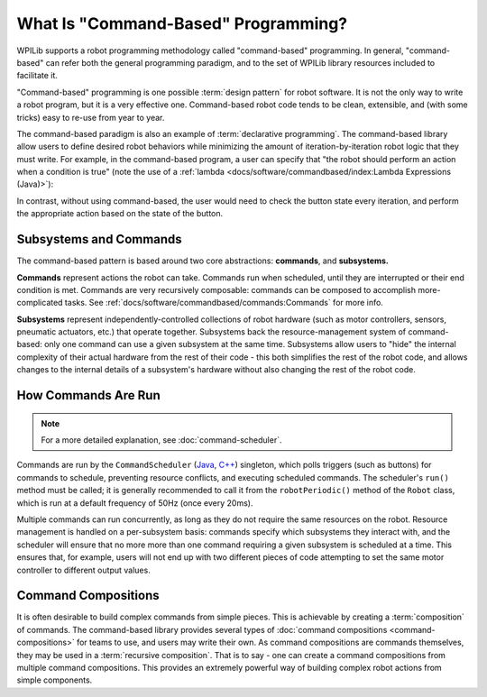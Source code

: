 What Is "Command-Based" Programming?
====================================

WPILib supports a robot programming methodology called "command-based" programming. In general, "command-based" can refer both the general programming paradigm, and to the set of WPILib library resources included to facilitate it.

"Command-based" programming is one possible :term:`design pattern` for robot software. It is not the only way to write a robot program, but it is a very effective one. Command-based robot code tends to be clean, extensible, and (with some tricks) easy to re-use from year to year.

The command-based paradigm is also an example of :term:`declarative programming`. The command-based library allow users to define desired robot behaviors while minimizing the amount of iteration-by-iteration robot logic that they must write. For example, in the command-based program, a user can specify that "the robot should perform an action when a condition is true" (note the use of a :ref:`lambda <docs/software/commandbased/index:Lambda Expressions (Java)>`):

.. tab-set-code::

  .. code-block:: java

    new Trigger(condition::get).onTrue(Commands.runOnce(() -> piston.set(DoubleSolenoid.Value.kForward)));

  .. code-block:: c++

    Trigger([&condition] { return condition.Get(); }).OnTrue(frc2::cmd::RunOnce([&piston] { piston.Set(frc::DoubleSolenoid::kForward); }));

In contrast, without using command-based, the user would need to check the button state every iteration, and perform the appropriate action based on the state of the button.

.. tab-set-code::

  .. code-block:: java

    if(condition.get()) {
      if(!pressed) {
        piston.set(DoubleSolenoid.Value.kForward);
        pressed = true;
      }
    } else {
      pressed = false;
    }

  .. code-block:: c++

    if(condition.Get()) {
      if(!pressed) {
        piston.Set(frc::DoubleSolenoid::kForward);
        pressed = true;
      }
    } else {
      pressed = false;
    }

Subsystems and Commands
-----------------------

.. image:: diagrams/subsystems-and-commands.drawio.svg
   :alt: image of subsystems and commands

The command-based pattern is based around two core abstractions: **commands**, and **subsystems.**

**Commands** represent actions the robot can take. Commands run when scheduled, until they are interrupted or their end condition is met. Commands are very recursively composable: commands can be composed to accomplish more-complicated tasks. See :ref:`docs/software/commandbased/commands:Commands` for more info.

**Subsystems** represent independently-controlled collections of robot hardware (such as motor controllers, sensors, pneumatic actuators, etc.) that operate together. Subsystems back the resource-management system of command-based: only one command can use a given subsystem at the same time. Subsystems allow users to "hide" the internal complexity of their actual hardware from the rest of their code - this both simplifies the rest of the robot code, and allows changes to the internal details of a subsystem's hardware without also changing the rest of the robot code.

How Commands Are Run
--------------------

.. note:: For a more detailed explanation, see :doc:`command-scheduler`.

Commands are run by the ``CommandScheduler`` (`Java <https://github.wpilib.org/allwpilib/docs/beta/java/edu/wpi/first/wpilibj2/command/CommandScheduler.html>`__, `C++ <https://github.wpilib.org/allwpilib/docs/beta/cpp/classfrc2_1_1_command_scheduler.html>`__) singleton, which polls triggers (such as buttons) for commands to schedule, preventing resource conflicts, and executing scheduled commands. The scheduler's ``run()`` method must be called; it is generally recommended to call it from the ``robotPeriodic()`` method of the ``Robot`` class, which is run at a default frequency of 50Hz (once every 20ms).

Multiple commands can run concurrently, as long as they do not require the same resources on the robot. Resource management is handled on a per-subsystem basis: commands specify which subsystems they interact with, and the scheduler will ensure that no more more than one command requiring a given subsystem is scheduled at a time. This ensures that, for example, users will not end up with two different pieces of code attempting to set the same motor controller to different output values.

Command Compositions
--------------------

It is often desirable to build complex commands from simple pieces. This is achievable by creating a :term:`composition` of commands. The command-based library provides several types of :doc:`command compositions <command-compositions>` for teams to use, and users may write their own. As command compositions are commands themselves, they may be used in a :term:`recursive composition`. That is to say - one can create a command compositions from multiple command compositions. This provides an extremely powerful way of building complex robot actions from simple components.
